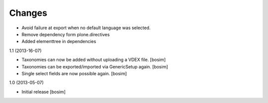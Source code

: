 Changes
=======

- Avoid failure at export when no default language was selected.

- Remove dependency form plone.directives

- Added elementtree in dependencies

1.1 (2013-16-07)

- Taxonomies can now be added without uploading a VDEX file.
  [bosim]

- Taxonomies can be exported/imported via GenericSetup again.
  [bosim]

- Single select fields are now possible again.
  [bosim]

1.0 (2013-05-07)

- Initial release
  [bosim]

